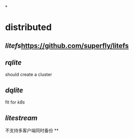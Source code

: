#+tags: db,

*
* distributed
** [[litefs]]https://github.com/superfly/litefs
** [[rqlite]]
should create a cluster
** [[dqlite]]
fit for [[k8s]]
** [[litestream]] 
不支持多客户端同时备份
**